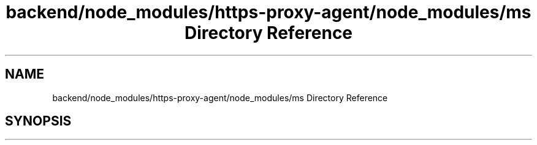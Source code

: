 .TH "backend/node_modules/https-proxy-agent/node_modules/ms Directory Reference" 3 "My Project" \" -*- nroff -*-
.ad l
.nh
.SH NAME
backend/node_modules/https-proxy-agent/node_modules/ms Directory Reference
.SH SYNOPSIS
.br
.PP

